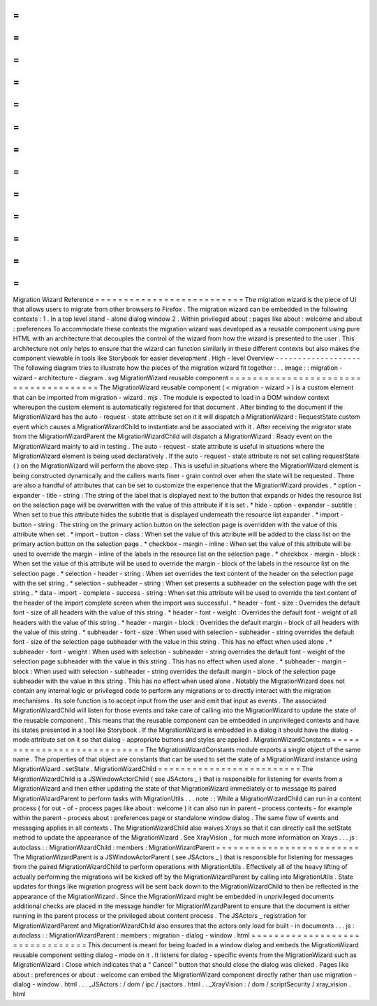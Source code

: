 =
=
=
=
=
=
=
=
=
=
=
=
=
=
=
=
=
=
=
=
=
=
=
=
=
=
Migration
Wizard
Reference
=
=
=
=
=
=
=
=
=
=
=
=
=
=
=
=
=
=
=
=
=
=
=
=
=
=
The
migration
wizard
is
the
piece
of
UI
that
allows
users
to
migrate
from
other
browsers
to
Firefox
.
The
migration
wizard
can
be
embedded
in
the
following
contexts
:
1
.
In
a
top
level
stand
-
alone
dialog
window
2
.
Within
privileged
about
:
pages
like
about
:
welcome
and
about
:
preferences
To
accommodate
these
contexts
the
migration
wizard
was
developed
as
a
reusable
component
using
pure
HTML
with
an
architecture
that
decouples
the
control
of
the
wizard
from
how
the
wizard
is
presented
to
the
user
.
This
architecture
not
only
helps
to
ensure
that
the
wizard
can
function
similarly
in
these
different
contexts
but
also
makes
the
component
viewable
in
tools
like
Storybook
for
easier
development
.
High
-
level
Overview
-
-
-
-
-
-
-
-
-
-
-
-
-
-
-
-
-
-
-
The
following
diagram
tries
to
illustrate
how
the
pieces
of
the
migration
wizard
fit
together
:
.
.
image
:
:
migration
-
wizard
-
architecture
-
diagram
.
svg
MigrationWizard
reusable
component
=
=
=
=
=
=
=
=
=
=
=
=
=
=
=
=
=
=
=
=
=
=
=
=
=
=
=
=
=
=
=
=
=
=
=
=
=
=
The
MigrationWizard
reusable
component
(
<
migration
-
wizard
>
)
is
a
custom
element
that
can
be
imported
from
migration
-
wizard
.
mjs
.
The
module
is
expected
to
load
in
a
DOM
window
context
whereupon
the
custom
element
is
automatically
registered
for
that
document
.
After
binding
to
the
document
if
the
MigrationWizard
has
the
auto
-
request
-
state
attribute
set
on
it
it
will
dispatch
a
MigrationWizard
:
RequestState
custom
event
which
causes
a
MigrationWizardChild
to
instantiate
and
be
associated
with
it
.
After
receiving
the
migrator
state
from
the
MigrationWizardParent
the
MigrationWizardChild
will
dispatch
a
MigrationWizard
:
Ready
event
on
the
MigrationWizard
mainly
to
aid
in
testing
.
The
auto
-
request
-
state
attribute
is
useful
in
situations
where
the
MigrationWizard
element
is
being
used
declaratively
.
If
the
auto
-
request
-
state
attribute
is
not
set
calling
requestState
(
)
on
the
MigrationWizard
will
perform
the
above
step
.
This
is
useful
in
situations
where
the
MigrationWizard
element
is
being
constructed
dynamically
and
the
callers
wants
finer
-
grain
control
over
when
the
state
will
be
requested
.
There
are
also
a
handful
of
attributes
that
can
be
set
to
customize
the
experience
that
the
MigrationWizard
provides
.
*
option
-
expander
-
title
-
string
:
The
string
of
the
label
that
is
displayed
next
to
the
button
that
expands
or
hides
the
resource
list
on
the
selection
page
will
be
overwritten
with
the
value
of
this
attribute
if
it
is
set
.
*
hide
-
option
-
expander
-
subtitle
:
When
set
to
true
this
attribute
hides
the
subtitle
that
is
displayed
underneath
the
resource
list
expander
.
*
import
-
button
-
string
:
The
string
on
the
primary
action
button
on
the
selection
page
is
overridden
with
the
value
of
this
attribute
when
set
.
*
import
-
button
-
class
:
When
set
the
value
of
this
attribute
will
be
added
to
the
class
list
on
the
primary
action
button
on
the
selection
page
.
*
checkbox
-
margin
-
inline
:
When
set
the
value
of
this
attribute
will
be
used
to
override
the
margin
-
inline
of
the
labels
in
the
resource
list
on
the
selection
page
.
*
checkbox
-
margin
-
block
:
When
set
the
value
of
this
attribute
will
be
used
to
override
the
margin
-
block
of
the
labels
in
the
resource
list
on
the
selection
page
.
*
selection
-
header
-
string
:
When
set
overrides
the
text
content
of
the
header
on
the
selection
page
with
the
set
string
.
*
selection
-
subheader
-
string
:
When
set
presents
a
subheader
on
the
selection
page
with
the
set
string
.
*
data
-
import
-
complete
-
success
-
string
:
When
set
this
attribute
will
be
used
to
override
the
text
content
of
the
header
of
the
import
complete
screen
when
the
import
was
successful
.
*
header
-
font
-
size
:
Overrides
the
default
font
-
size
of
all
headers
with
the
value
of
this
string
.
*
header
-
font
-
weight
:
Overrides
the
default
font
-
weight
of
all
headers
with
the
value
of
this
string
.
*
header
-
margin
-
block
:
Overrides
the
default
margin
-
block
of
all
headers
with
the
value
of
this
string
.
*
subheader
-
font
-
size
:
When
used
with
selection
-
subheader
-
string
overrides
the
default
font
-
size
of
the
selection
page
subheader
with
the
value
in
this
string
.
This
has
no
effect
when
used
alone
.
*
subheader
-
font
-
weight
:
When
used
with
selection
-
subheader
-
string
overrides
the
default
font
-
weight
of
the
selection
page
subheader
with
the
value
in
this
string
.
This
has
no
effect
when
used
alone
.
*
subheader
-
margin
-
block
:
When
used
with
selection
-
subheader
-
string
overrides
the
default
margin
-
block
of
the
selection
page
subheader
with
the
value
in
this
string
.
This
has
no
effect
when
used
alone
.
Notably
the
MigrationWizard
does
not
contain
any
internal
logic
or
privileged
code
to
perform
any
migrations
or
to
directly
interact
with
the
migration
mechanisms
.
Its
sole
function
is
to
accept
input
from
the
user
and
emit
that
input
as
events
.
The
associated
MigrationWizardChild
will
listen
for
those
events
and
take
care
of
calling
into
the
MigrationWizard
to
update
the
state
of
the
reusable
component
.
This
means
that
the
reusable
component
can
be
embedded
in
unprivileged
contexts
and
have
its
states
presented
in
a
tool
like
Storybook
.
If
the
MigrationWizard
is
embedded
in
a
dialog
it
should
have
the
dialog
-
mode
attribute
set
on
it
so
that
dialog
-
appropriate
buttons
and
styles
are
applied
.
MigrationWizardConstants
=
=
=
=
=
=
=
=
=
=
=
=
=
=
=
=
=
=
=
=
=
=
=
=
=
=
=
=
The
MigrationWizardConstants
module
exports
a
single
object
of
the
same
name
.
The
properties
of
that
object
are
constants
that
can
be
used
to
set
the
state
of
a
MigrationWizard
instance
using
MigrationWizard
.
setState
.
MigrationWizardChild
=
=
=
=
=
=
=
=
=
=
=
=
=
=
=
=
=
=
=
=
=
=
=
=
=
The
MigrationWizardChild
is
a
JSWindowActorChild
(
see
JSActors
_
)
that
is
responsible
for
listening
for
events
from
a
MigrationWizard
and
then
either
updating
the
state
of
that
MigrationWizard
immediately
or
to
message
its
paired
MigrationWizardParent
to
perform
tasks
with
MigrationUtils
.
.
.
note
:
:
While
a
MigrationWizardChild
can
run
in
a
content
process
(
for
out
-
of
-
process
pages
like
about
:
welcome
)
it
can
also
run
in
parent
-
process
contexts
-
for
example
within
the
parent
-
process
about
:
preferences
page
or
standalone
window
dialog
.
The
same
flow
of
events
and
messaging
applies
in
all
contexts
.
The
MigrationWizardChild
also
waives
Xrays
so
that
it
can
directly
call
the
setState
method
to
update
the
appearance
of
the
MigrationWizard
.
See
XrayVision
_
for
much
more
information
on
Xrays
.
.
.
js
:
autoclass
:
:
MigrationWizardChild
:
members
:
MigrationWizardParent
=
=
=
=
=
=
=
=
=
=
=
=
=
=
=
=
=
=
=
=
=
=
=
=
=
The
MigrationWizardParent
is
a
JSWindowActorParent
(
see
JSActors
_
)
that
is
responsible
for
listening
for
messages
from
the
paired
MigrationWizardChild
to
perform
operations
with
MigrationUtils
.
Effectively
all
of
the
heavy
lifting
of
actually
performing
the
migrations
will
be
kicked
off
by
the
MigrationWizardParent
by
calling
into
MigrationUtils
.
State
updates
for
things
like
migration
progress
will
be
sent
back
down
to
the
MigrationWizardChild
to
then
be
reflected
in
the
appearance
of
the
MigrationWizard
.
Since
the
MigrationWizard
might
be
embedded
in
unprivileged
documents
additional
checks
are
placed
in
the
message
handler
for
MigrationWizardParent
to
ensure
that
the
document
is
either
running
in
the
parent
process
or
the
privileged
about
content
process
.
The
JSActors
_
registration
for
MigrationWizardParent
and
MigrationWizardChild
also
ensures
that
the
actors
only
load
for
built
-
in
documents
.
.
.
js
:
autoclass
:
:
MigrationWizardParent
:
members
:
migration
-
dialog
-
window
.
html
=
=
=
=
=
=
=
=
=
=
=
=
=
=
=
=
=
=
=
=
=
=
=
=
=
=
=
=
=
=
=
=
This
document
is
meant
for
being
loaded
in
a
window
dialog
and
embeds
the
MigrationWizard
reusable
component
setting
dialog
-
mode
on
it
.
It
listens
for
dialog
-
specific
events
from
the
MigrationWizard
such
as
MigrationWizard
:
Close
which
indicates
that
a
"
Cancel
"
button
that
should
close
the
dialog
was
clicked
.
Pages
like
about
:
preferences
or
about
:
welcome
can
embed
the
MigrationWizard
component
directly
rather
than
use
migration
-
dialog
-
window
.
html
.
.
.
_JSActors
:
/
dom
/
ipc
/
jsactors
.
html
.
.
_XrayVision
:
/
dom
/
scriptSecurity
/
xray_vision
.
html
